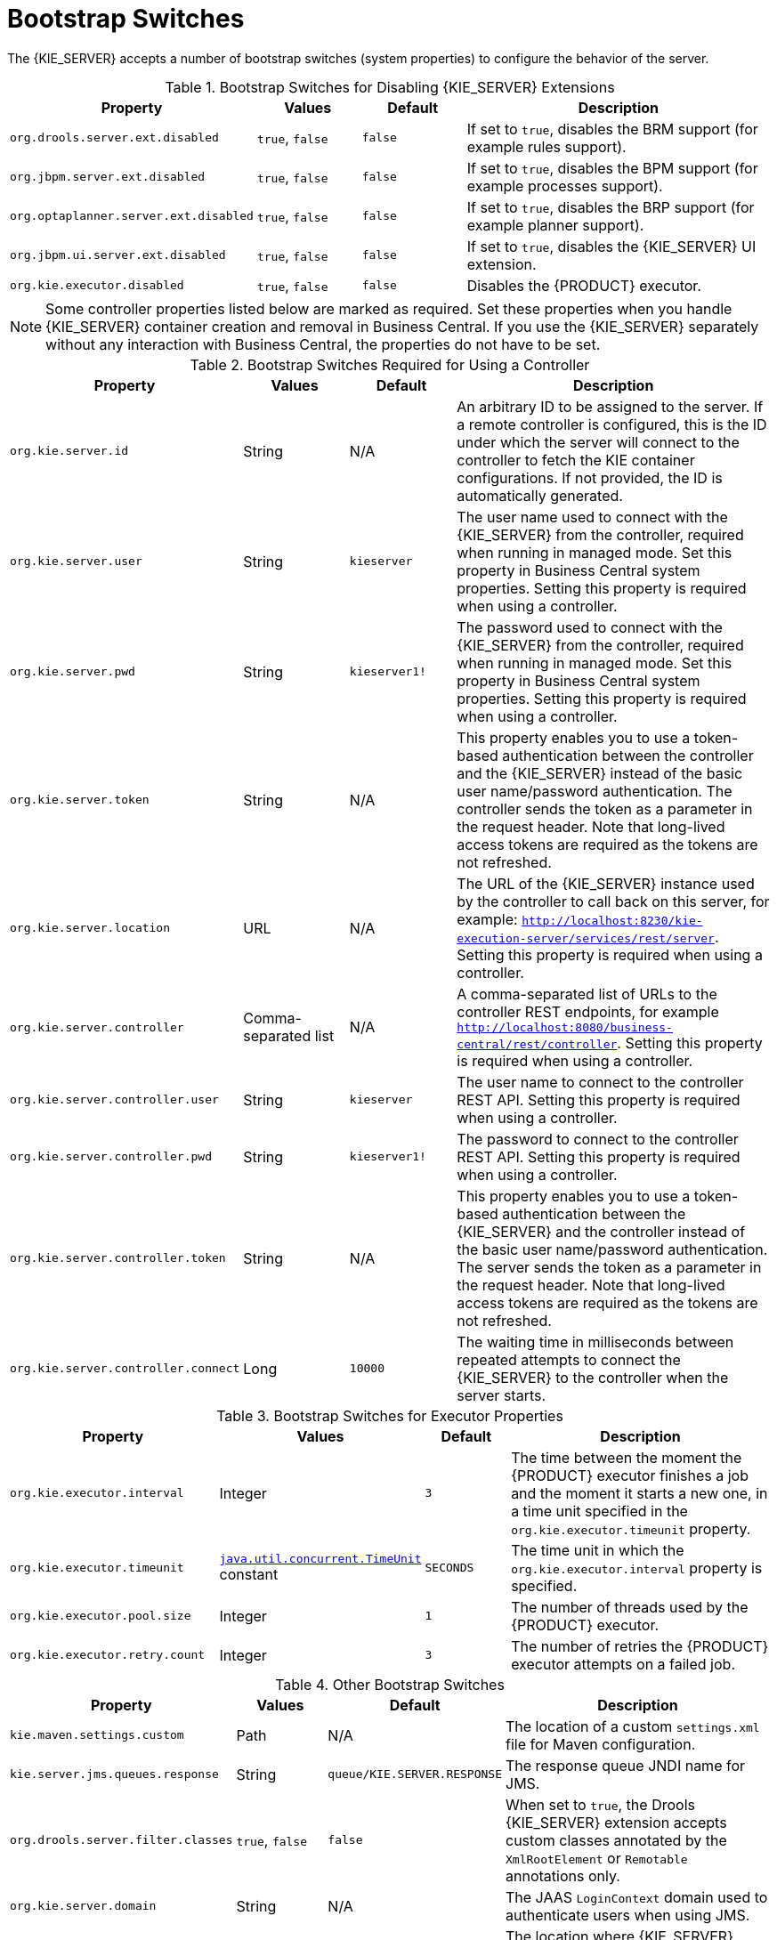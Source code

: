 [id='kie-server-bootstrap-switches-ref']
= Bootstrap Switches

The {KIE_SERVER} accepts a number of bootstrap switches (system properties) to configure the behavior of the server.

.Bootstrap Switches for Disabling {KIE_SERVER} Extensions
[cols="2,1,1,3", options="header"]
|===
|Property
|Values
|Default
|Description

|`org.drools.server.ext.disabled`
|`true`, `false`
|`false`
|If set to `true`, disables the BRM support (for example rules support).

|`org.jbpm.server.ext.disabled`
|`true`, `false`
|`false`
|If set to `true`, disables the BPM support (for example processes support).

|`org.optaplanner.server.ext.disabled`
|`true`, `false`
|`false`
|If set to `true`, disables the BRP support (for example planner support).

|`org.jbpm.ui.server.ext.disabled`
|`true`, `false`
|`false`
|If set to `true`, disables the {KIE_SERVER} UI extension.

|`org.kie.executor.disabled`
|`true`, `false`
|`false`
|Disables the {PRODUCT} executor.
|===

NOTE: Some controller properties listed below are marked as required. Set these properties when you handle {KIE_SERVER} container creation and removal in Business Central.  If you use the {KIE_SERVER} separately without any interaction with Business Central, the properties do not have to be set.

.Bootstrap Switches Required for Using a Controller
[cols="2,1,1,3", options="header"]
|===
|Property
|Values
|Default
|Description

|`org.kie.server.id`
|String
|N/A
|An arbitrary ID to be assigned to the server. If a remote controller is configured, this is the ID under which the server will connect to the controller to fetch the KIE container configurations. If not provided, the ID is automatically generated.

|`org.kie.server.user`
|String
|`kieserver`
|The user name used to connect with the {KIE_SERVER} from the controller, required when running in managed mode. Set this property in Business Central system properties. Setting this property is required when using a controller.

|`org.kie.server.pwd`
|String
|`kieserver1!`
|The password used to connect with the {KIE_SERVER} from the controller, required when running in managed mode. Set this property in Business Central system properties. Setting this property is required when using a controller.

|`org.kie.server.token`
|String
|N/A
|This property enables you to use a token-based authentication between the controller and the {KIE_SERVER} instead of the basic user name/password authentication. The controller sends the token as a parameter in the request header. Note that long-lived access tokens are required as the tokens are not refreshed.

|`org.kie.server.location`
|URL
|N/A
|The URL of the {KIE_SERVER} instance used by the controller to call back on this server, for example: `http://localhost:8230/kie-execution-server/services/rest/server`. Setting this property is required when using a controller.

|`org.kie.server.controller`
|Comma-separated list
|N/A
|A comma-separated list of URLs to the controller REST endpoints, for example `http://localhost:8080/business-central/rest/controller`. Setting this property is required when using a controller.

|`org.kie.server.controller.user`
|String
|`kieserver`
|The user name to connect to the controller REST API. Setting this property is required when using a controller.

|`org.kie.server.controller.pwd`
|String
|`kieserver1!`
|The password to connect to the controller REST API. Setting this property is required when using a controller.

|`org.kie.server.controller.token`
|String
|N/A
|This property enables you to use a token-based authentication between the {KIE_SERVER} and the controller instead of the basic user name/password authentication. The server sends the token as a parameter in the request header. Note that long-lived access tokens are required as the tokens are not refreshed.

|`org.kie.server.controller.connect`
|Long
|`10000`
|The waiting time in milliseconds between repeated attempts to connect the {KIE_SERVER} to the controller when the server starts.
|===

ifdef::BA[]
.Bootstrap Switches for Persistence Properties
[cols="2,1,1,3", options="header"]
|===
|Property
|Values
|Default
|Description

|`org.kie.server.persistence.ds`
|String
|N/A
|A data source JNDI name. Set this property when enabling the BPM support.

|`org.kie.server.persistence.tm`
|String
|N/A
|A transaction manager platform for Hibernate properties set. Set this property when enabling the BPM support.

|`org.kie.server.persistence.dialect`
|String
|N/A
|The Hibernate dialect to be used. Set this property when enabling the BPM support.

|`org.kie.server.persistence.schema`
|String
|N/A
|The database schema to be used.
|===
endif::BA[]

.Bootstrap Switches for Executor Properties
[cols="2,1,1,3", options="header"]
|===
|Property
|Values
|Default
|Description

|`org.kie.executor.interval`
|Integer
|`3`
|The time between the moment the {PRODUCT} executor finishes a job and the moment it starts a new one, in a time unit specified in the `org.kie.executor.timeunit` property.

|`org.kie.executor.timeunit`
| https://docs.oracle.com/javase/8/docs/api/index.html?java/util/concurrent/TimeUnit.html[`java.util.concurrent.TimeUnit`] constant
|`SECONDS`
|The time unit in which the `org.kie.executor.interval` property is specified.

|`org.kie.executor.pool.size`
|Integer
|`1`
|The number of threads used by the {PRODUCT} executor.

|`org.kie.executor.retry.count`
|Integer
|`3`
|The number of retries the {PRODUCT} executor attempts on a failed job.
|===

ifdef::BA[]
.Callback Bootstrap Switches
[cols="2,1a,1,3a", options="header"]
|===
|Property
|Values
|Default
|Description

|`org.jbpm.ht.callback`
|`mvel`

`ldap`

`db`

`jaas`

`props`

`custom`
|`jaas`
|Specifies the implementation of user group callback to be used:

* `mvel`: Default; mostly used for testing.
* `ldap`: LDAP; requires additional configuration in the <<jbpm.usergroup.callback.properties, `jbpm.usergroup.callback.properties`>> file.
* `db`: Database; requires additional configuration in the <<jbpm.usergroup.callback.properties, `jbpm.usergroup.callback.properties`>> file.
* `jaas`: JAAS; delegates to the container to fetch information about user data.
* `props`: A simple property file; requires additional file that will keep all information (users and groups).
* `custom`: A custom implementation; specify the fully qualified name of the class in the `org.jbpm.ht.custom.callback` property.

|`org.jbpm.ht.custom.callback`
|Fully qualified name
|N/A
|A custom implementation of the `UserGroupCallback` interface in case the `org.jbpm.ht.callback` property is set to `custom`.
|===
endif::BA[]

.Other Bootstrap Switches
[cols="2,1,1,3a", options="header"]
|===
|Property
|Values
|Default
|Description

|`kie.maven.settings.custom`
|Path
|N/A
|The location of a custom `settings.xml` file for Maven configuration.

|`kie.server.jms.queues.response`
|String
|`queue/KIE.SERVER.RESPONSE`
|The response queue JNDI name for JMS.

|`org.drools.server.filter.classes`
|`true`, `false`
|`false`
|When set to `true`, the Drools {KIE_SERVER} extension accepts custom classes annotated by the `XmlRootElement` or `Remotable` annotations only.

ifdef::BA[]
|`org.kie.server.bypass.auth.user`
|`true`, `false`
|`false`
|Allows to bypass the authenticated user for task-related operations, for example queries.
endif::BA[]

|`org.kie.server.domain`
|String
|N/A
|The JAAS `LoginContext` domain used to authenticate users when using JMS.

|`org.kie.server.repo`
|Path
|`.`
|The location where {KIE_SERVER} state files will be stored.

|`org.kie.server.sync.deploy`
|`true`, `false`
|`false`
|Instructs the {KIE_SERVER} to hold the deployment until the controller provides the containers deployment configuration. This property affects only the servers running in managed mode. The options are as follows:

* `false`; the connection to the controller is asynchronous. The application starts, connects to the controller, and once successful, deploys the containers. The application accepts requests even before the containers are available.
* `true`; the deployment of the server application joins the controller connection thread with the main deployment and awaits its completion. This option can lead to a potential deadlock in case more applications are on the same server instance. It is strongly recommended to use only one application (the server) on one server instance.
|===
